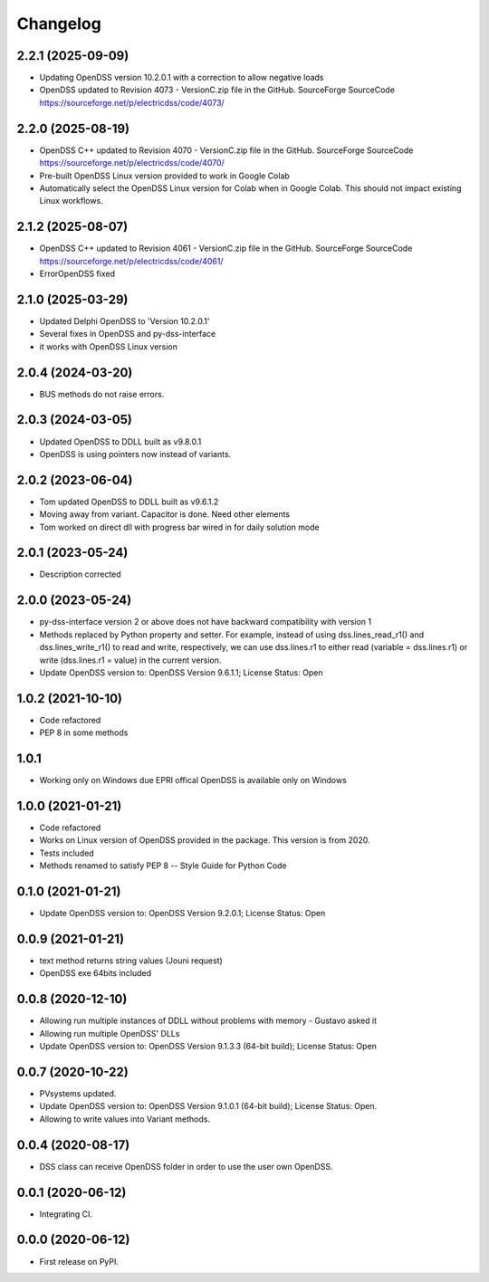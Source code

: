 Changelog
=========
2.2.1 (2025-09-09)
------------------
* Updating OpenDSS version 10.2.0.1 with a correction to allow negative loads
* OpenDSS updated to Revision 4073 - VersionC.zip file in the GitHub. SourceForge SourceCode https://sourceforge.net/p/electricdss/code/4073/

2.2.0 (2025-08-19)
------------------
* OpenDSS C++ updated to Revision 4070 - VersionC.zip file in the GitHub. SourceForge SourceCode https://sourceforge.net/p/electricdss/code/4070/
* Pre-built OpenDSS Linux version provided to work in Google Colab
* Automatically select the OpenDSS Linux version for Colab when in Google Colab. This should not impact existing Linux workflows.

2.1.2 (2025-08-07)
------------------
* OpenDSS C++ updated to Revision 4061 - VersionC.zip file in the GitHub. SourceForge SourceCode https://sourceforge.net/p/electricdss/code/4061/
* ErrorOpenDSS fixed

2.1.0 (2025-03-29)
------------------
* Updated Delphi OpenDSS to 'Version 10.2.0.1'
* Several fixes in OpenDSS and py-dss-interface
* it works with OpenDSS Linux version

2.0.4 (2024-03-20)
------------------
* BUS methods do not raise errors.

2.0.3 (2024-03-05)
------------------
* Updated OpenDSS to DDLL built as v9.8.0.1
* OpenDSS is using pointers now instead of variants.

2.0.2 (2023-06-04)
------------------
* Tom updated OpenDSS to DDLL built as v9.6.1.2
* Moving away from variant. Capacitor is done. Need other elements
* Tom worked on direct dll with progress bar wired in for daily solution mode

2.0.1 (2023-05-24)
------------------
* Description corrected

2.0.0 (2023-05-24)
------------------
* py-dss-interface version 2 or above does not have backward compatibility with version 1
* Methods replaced by Python property and setter. For example, instead of using dss.lines_read_r1() and dss.lines_write_r1() to read and write, respectively, we can use dss.lines.r1 to either read (variable = dss.lines.r1) or write (dss.lines.r1 = value) in the current version.
* Update OpenDSS version to: OpenDSS Version 9.6.1.1; License Status: Open

1.0.2 (2021-10-10)
------------------
* Code refactored
* PEP 8 in some methods

1.0.1
------------------
* Working only on Windows due EPRI offical OpenDSS is available only on Windows

1.0.0 (2021-01-21)
------------------

* Code refactored
* Works on Linux version of OpenDSS provided in the package. This version is from 2020.
* Tests included
* Methods renamed to satisfy PEP 8 -- Style Guide for Python Code

0.1.0 (2021-01-21)
------------------

* Update OpenDSS version to: OpenDSS Version 9.2.0.1; License Status: Open

0.0.9 (2021-01-21)
------------------

* text method returns string values (Jouni request)
* OpenDSS exe 64bits included

0.0.8 (2020-12-10)
------------------

* Allowing run multiple instances of DDLL without problems with memory - Gustavo asked it
* Allowing run multiple OpenDSS' DLLs
* Update OpenDSS version to: OpenDSS Version 9.1.3.3 (64-bit build); License Status: Open


0.0.7 (2020-10-22)
------------------

* PVsystems updated.
* Update OpenDSS version to: OpenDSS Version 9.1.0.1 (64-bit build); License Status: Open.
* Allowing to write values into Variant methods.


0.0.4 (2020-08-17)
------------------

* DSS class can receive OpenDSS folder in order to use the user own OpenDSS.

0.0.1 (2020-06-12)
------------------

* Integrating CI.


0.0.0 (2020-06-12)
------------------

* First release on PyPI.
